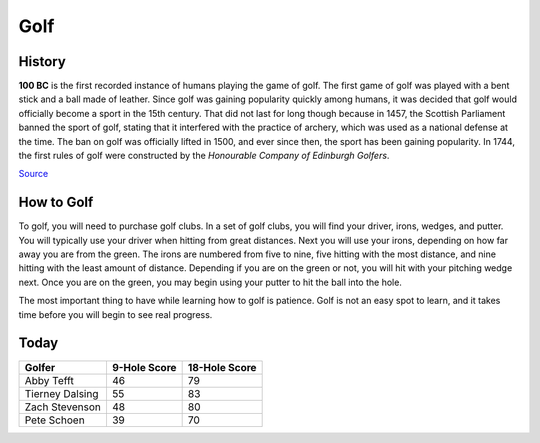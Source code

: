 Golf
====

.. image:: golf.png
   :height: 150px
   :width: 150px
   :scale: 100 %
   :alt: alternate text
   :align: center

History
-------

**100 BC** is the first recorded instance of humans playing the game of golf. The first game of golf was played with a bent stick and a ball made of leather. Since golf was gaining popularity quickly among humans, it was decided that golf would officially become a sport in the 15th century. That did not last for long though because in 1457, the Scottish Parliament banned the sport of golf, stating that it interfered with the practice of archery, which was used as a national defense at the time. The ban on golf was officially lifted in 1500, and ever since then, the sport has been gaining popularity. In 1744, the first rules of golf were constructed by the *Honourable Company of Edinburgh Golfers*.

`Source <https://www.igfgolf.org/about-golf/history/>`_

How to Golf
-----------

To golf, you will need to purchase golf clubs. In a set of golf clubs, you will find your driver, irons, wedges, and putter. You will typically use your driver when hitting from great distances. Next you will use your irons, depending on how far away you are from the green. The irons are numbered from five to nine, five hitting with the most distance, and nine hitting with the least amount of distance. Depending if you are on the green or not, you will hit with your pitching wedge next. Once you are on the green, you may begin using your putter to hit the ball into the hole.

The most important thing to have while learning how to golf is patience. Golf is not an easy spot to learn, and it takes time before you will begin to see real progress.

Today
-----

+-------------------+--------------------------+-----------------+
|Golfer             | 9-Hole Score             | 18-Hole Score   |
+===================+==========================+=================+
|   Abby Tefft      | 46                       | 79              |
+-------------------+--------------------------+-----------------+
| Tierney Dalsing   | 55                       | 83              |
+-------------------+--------------------------+-----------------+
| Zach Stevenson    | 48                       | 80              |
+-------------------+--------------------------+-----------------+
| Pete Schoen       | 39                       | 70              |
+-------------------+--------------------------+-----------------+